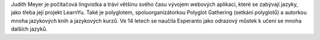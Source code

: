 Judith Meyer je počítačová lingvistka a tráví většinu svého času vývojem webových aplikací, které se zabývají jazyky, jako třeba její projekt LearnYu. Také je polyglotem, spoluorganizátorkou Polyglot Gathering (setkání polyglotů) a autorkou mnoha jazykových knih a jazykových kurzů. Ve 14 letech se naučila Esperanto jako odrazový můstek k učení se mnoha dalších jazyků.
